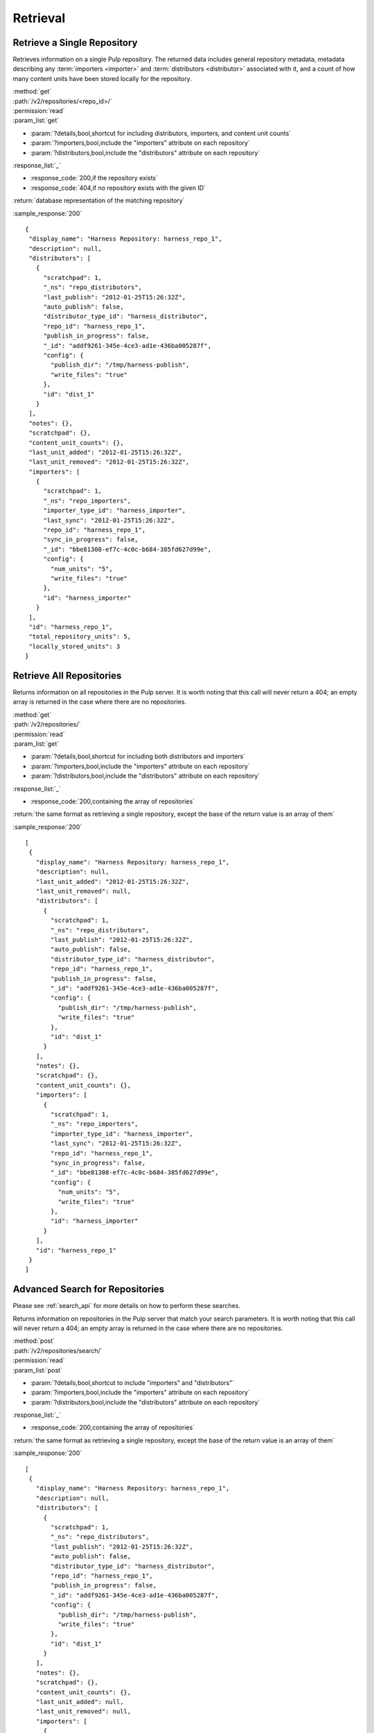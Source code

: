 Retrieval
=========

Retrieve a Single Repository
----------------------------

Retrieves information on a single Pulp repository. The returned data includes
general repository metadata, metadata describing any :term:`importers <importer>`
and :term:`distributors <distributor>` associated with it, and a count of how many
content units have been stored locally for the repository.

| :method:`get`
| :path:`/v2/repositories/<repo_id>/`
| :permission:`read`

| :param_list:`get`

* :param:`?details,bool,shortcut for including distributors, importers, and content unit counts`
* :param:`?importers,bool,include the "importers" attribute on each repository`
* :param:`?distributors,bool,include the "distributors" attribute on each repository`

| :response_list:`_`

* :response_code:`200,if the repository exists`
* :response_code:`404,if no repository exists with the given ID`

| :return:`database representation of the matching repository`

:sample_response:`200` ::

 {
  "display_name": "Harness Repository: harness_repo_1",
  "description": null,
  "distributors": [
    {
      "scratchpad": 1,
      "_ns": "repo_distributors",
      "last_publish": "2012-01-25T15:26:32Z",
      "auto_publish": false,
      "distributor_type_id": "harness_distributor",
      "repo_id": "harness_repo_1",
      "publish_in_progress": false,
      "_id": "addf9261-345e-4ce3-ad1e-436ba005287f",
      "config": {
        "publish_dir": "/tmp/harness-publish",
        "write_files": "true"
      },
      "id": "dist_1"
    }
  ],
  "notes": {},
  "scratchpad": {},
  "content_unit_counts": {},
  "last_unit_added": "2012-01-25T15:26:32Z",
  "last_unit_removed": "2012-01-25T15:26:32Z",
  "importers": [
    {
      "scratchpad": 1,
      "_ns": "repo_importers",
      "importer_type_id": "harness_importer",
      "last_sync": "2012-01-25T15:26:32Z",
      "repo_id": "harness_repo_1",
      "sync_in_progress": false,
      "_id": "bbe81308-ef7c-4c0c-b684-385fd627d99e",
      "config": {
        "num_units": "5",
        "write_files": "true"
      },
      "id": "harness_importer"
    }
  ],
  "id": "harness_repo_1",
  "total_repository_units": 5,
  "locally_stored_units": 3
 }


Retrieve All Repositories
-------------------------

Returns information on all repositories in the Pulp server. It is worth noting
that this call will never return a 404; an empty array is returned in the case
where there are no repositories.

| :method:`get`
| :path:`/v2/repositories/`
| :permission:`read`
| :param_list:`get`

* :param:`?details,bool,shortcut for including both distributors and importers`
* :param:`?importers,bool,include the "importers" attribute on each repository`
* :param:`?distributors,bool,include the "distributors" attribute on each repository`

| :response_list:`_`

* :response_code:`200,containing the array of repositories`

| :return:`the same format as retrieving a single repository, except the base of the return value is an array of them`

:sample_response:`200` ::

 [
  {
    "display_name": "Harness Repository: harness_repo_1",
    "description": null,
    "last_unit_added": "2012-01-25T15:26:32Z",
    "last_unit_removed": null,
    "distributors": [
      {
        "scratchpad": 1,
        "_ns": "repo_distributors",
        "last_publish": "2012-01-25T15:26:32Z",
        "auto_publish": false,
        "distributor_type_id": "harness_distributor",
        "repo_id": "harness_repo_1",
        "publish_in_progress": false,
        "_id": "addf9261-345e-4ce3-ad1e-436ba005287f",
        "config": {
          "publish_dir": "/tmp/harness-publish",
          "write_files": "true"
        },
        "id": "dist_1"
      }
    ],
    "notes": {},
    "scratchpad": {},
    "content_unit_counts": {},
    "importers": [
      {
        "scratchpad": 1,
        "_ns": "repo_importers",
        "importer_type_id": "harness_importer",
        "last_sync": "2012-01-25T15:26:32Z",
        "repo_id": "harness_repo_1",
        "sync_in_progress": false,
        "_id": "bbe81308-ef7c-4c0c-b684-385fd627d99e",
        "config": {
          "num_units": "5",
          "write_files": "true"
        },
        "id": "harness_importer"
      }
    ],
    "id": "harness_repo_1"
  }
 ]

Advanced Search for Repositories
--------------------------------

Please see :ref:`search_api` for more details on how to perform these searches.

Returns information on repositories in the Pulp server that match your search
parameters. It is worth noting that this call will never return a 404; an empty
array is returned in the case where there are no repositories.

| :method:`post`
| :path:`/v2/repositories/search/`
| :permission:`read`
| :param_list:`post`

* :param:`?details,bool,shortcut to include "importers" and "distributors"`
* :param:`?importers,bool,include the "importers" attribute on each repository`
* :param:`?distributors,bool,include the "distributors" attribute on each repository`

| :response_list:`_`

* :response_code:`200,containing the array of repositories`

| :return:`the same format as retrieving a single repository, except the base of the return value is an array of them`

:sample_response:`200` ::

 [
  {
    "display_name": "Harness Repository: harness_repo_1",
    "description": null,
    "distributors": [
      {
        "scratchpad": 1,
        "_ns": "repo_distributors",
        "last_publish": "2012-01-25T15:26:32Z",
        "auto_publish": false,
        "distributor_type_id": "harness_distributor",
        "repo_id": "harness_repo_1",
        "publish_in_progress": false,
        "_id": "addf9261-345e-4ce3-ad1e-436ba005287f",
        "config": {
          "publish_dir": "/tmp/harness-publish",
          "write_files": "true"
        },
        "id": "dist_1"
      }
    ],
    "notes": {},
    "scratchpad": {},
    "content_unit_counts": {},
    "last_unit_added": null,
    "last_unit_removed": null,
    "importers": [
      {
        "scratchpad": 1,
        "_ns": "repo_importers",
        "importer_type_id": "harness_importer",
        "last_sync": "2012-01-25T15:26:32Z",
        "repo_id": "harness_repo_1",
        "sync_in_progress": false,
        "_id": "bbe81308-ef7c-4c0c-b684-385fd627d99e",
        "config": {
          "num_units": "5",
          "write_files": "true"
        },
        "id": "harness_importer"
      }
    ],
    "id": "harness_repo_1"
  }
 ]

Returns information on repositories in the Pulp server that match your search
parameters. It is worth noting that this call will never return a 404; an empty
array is returned in the case where there are no repositories.

This method is slightly more limiting than the POST alternative, because some
filter expressions may not be serializable as query parameters.

| :method:`get`
| :path:`/v2/repositories/search/`
| :permission:`read`
| :param_list:`get` query params should match the attributes of a Criteria
 object as defined in :ref:`search_criteria`. The exception is the 'fields'
 parameter, which should be specified in singular form as follows:
 For example: /v2/repositories/search/?field=id&field=display_name&limit=20'

* :param:`?details,bool,shortcut for including both distributors and importers`
* :param:`?importers,bool,include the "importers" attribute on each repository`
* :param:`?distributors,bool,include the "distributors" attribute on each repository`

| :response_list:`_`

* :response_code:`200,containing the array of repositories`

| :return:`the same format as retrieving a single repository, except the base of the return value is an array of them`

:sample_response:`200` ::

 [
  {
    "display_name": "Harness Repository: harness_repo_1",
    "description": null,
    "distributors": [
      {
        "scratchpad": 1,
        "_ns": "repo_distributors",
        "last_publish": "2012-01-25T15:26:32Z",
        "auto_publish": false,
        "distributor_type_id": "harness_distributor",
        "repo_id": "harness_repo_1",
        "publish_in_progress": false,
        "_id": "addf9261-345e-4ce3-ad1e-436ba005287f",
        "config": {
          "publish_dir": "/tmp/harness-publish",
          "write_files": "true"
        },
        "id": "dist_1"
      }
    ],
    "notes": {},
    "scratchpad": {},
    "content_unit_counts": {},
    "last_unit_added": null,
    "last_unit_removed": null,
    "importers": [
      {
        "scratchpad": 1,
        "_ns": "repo_importers",
        "importer_type_id": "harness_importer",
        "last_sync": "2012-01-25T15:26:32Z",
        "repo_id": "harness_repo_1",
        "sync_in_progress": false,
        "_id": "bbe81308-ef7c-4c0c-b684-385fd627d99e",
        "config": {
          "num_units": "5",
          "write_files": "true"
        },
        "id": "harness_importer"
      }
    ],
    "id": "harness_repo_1"
  }
 ]

Retrieve Importers Associated with a Repository
-----------------------------------------------

Retrieves the :term:`importer` (if any) associated with a repository. The array
will either be empty (no importer configured) or contain a single entry.

| :method:`get`
| :path:`/v2/repositories/<repo_id>/importers/`
| :permission:`read`
| :param_list:`get` None
| :response_list:`_`

* :response_code:`200,containing an array of importers`
* :response_code:`404,if there is no repository with the given ID; this will not occur if the repository exists but has no associated importers`

| :return:`database representation of the repository's importer or an empty list`

:sample_response:`200` ::

 [
    {
        "_href": "/pulp/api/v2/repositories/zoo/importers/yum_importer/",
        "_id": {
            "$oid": "563c82fa45ef48043f026c32"
        },
        "_ns": "repo_importers",
        "config": {
            "feed": "http://example.com/repos/zoo/"
        },
        "id": "yum_importer",
        "importer_type_id": "yum_importer",
        "last_sync": "2015-11-06T10:38:23Z",
        "repo_id": "zoo",
        "scratchpad": {
            "previous_skip_list": [],
            "repomd_revision": 1331832478
        }
    }
 ]

Retrieve an Importer Associated with a Repository
-------------------------------------------------

Retrieves the given :term:`importer` (if any) associated with a repository.

| :method:`get`
| :path:`/v2/repositories/<repo_id>/importers/<importer_id>/`
| :permission:`read`
| :param_list:`get` None
| :response_list:`_`

* :response_code:`200,containing the details of the importer`
* :response_code:`404,if there is either no repository or importer with a matching ID.`

| :return:`database representation of the repository's importer`

:sample_response:`200` ::

 {
    "_href": "/pulp/api/v2/repositories/zoo/importers/yum_importer/",
    "_id": {
        "$oid": "563c82fa45ef48043f026c32"
    },
    "_ns": "repo_importers",
    "config": {
        "feed": "http://example.com/repos/zoo/"
    },
    "id": "yum_importer",
    "importer_type_id": "yum_importer",
    "last_sync": "2015-11-06T10:38:23Z",
    "repo_id": "zoo",
    "scratchpad": {
        "previous_skip_list": [],
        "repomd_revision": 1331832478
    }
 }

Retrieve Distributors Associated with a Repository
--------------------------------------------------

Retrieves all :term:`distributors <distributor>` associated with a repository.
If the repository has no associated distributors, an empty array is returned.

| :method:`get`
| :path:`/v2/repositories/<repo_id>/distributors/`
| :permission:`read`
| :param_list:`get` None
| :response_list:`_`

* :response_code:`200,containing an array of distributors`
* :response_code:`404,if there is no repository with the given ID; this will not occur if the repository exists but has no associated distributors`

| :return:`database representations of all distributors on the repository`

:sample_response:`200` ::

 [
  {
    "scratchpad": 1,
    "_ns": "repo_distributors",
    "last_publish": "2012-01-25T15:26:32Z",
    "auto_publish": false,
    "distributor_type_id": "harness_distributor",
    "repo_id": "harness_repo_1",
    "publish_in_progress": false,
    "_id": "addf9261-345e-4ce3-ad1e-436ba005287f",
    "config": {
      "publish_dir": "/tmp/harness-publish",
      "write_files": "true"
    },
    "id": "dist_1"
  }
 ]

Retrieve a Distributor Associated with a Repository
---------------------------------------------------

Retrieves a single :term:`distributors <distributor>` associated with a repository.

| :method:`get`
| :path:`/v2/repositories/<repo_id>/distributors/<distributor_id>/`
| :permission:`read`
| :param_list:`get` None
| :response_list:`_`

* :response_code:`200,containing the details of a distributors`
* :response_code:`404,if there is either no repository or distributor with a matching ID.`

| :return:`database representation of the distributor`

:sample_response:`200` ::

 {
   "scratchpad": 1,
   "_ns": "repo_distributors",
   "last_publish": "2012-01-25T15:26:32Z",
   "auto_publish": false,
   "distributor_type_id": "harness_distributor",
   "repo_id": "harness_repo_1",
   "publish_in_progress": false,
   "_id": {"$oid": "addf9261-345e-4ce3-ad1e-436ba005287f"},
   "config": {
     "publish_dir": "/tmp/harness-publish",
     "write_files": "true"
   },
   "id": "dist_1"
 }

Advanced Search for Distributors
--------------------------------

Please see :ref:`search_api` for more details on how to perform these searches.

Returns information on distributors in the Pulp server that match your search
parameters. It is worth noting that this call will never return a 404; an empty
array is returned in the case where there are no distributors.

| :method:`post`
| :path:`/v2/distributors/search/`
| :permission:`read`
| :param_list:`post`

| :response_list:`_`

* :response_code:`200,containing the array of distributors`

| :return:`a list of distributor objects`

:sample_response:`200` ::

    [
      {
        "repo_id": "el7",
        "last_publish": "2015-04-28T18:19:01Z",
        "auto_publish": null,
        "scheduled_publishes": [],
        "distributor_type_id": "ostree_web_distributor",
        "scratchpad": null,
        "config": {
          "relative_path": "/opt/content/ostree/el7"
        },
        "id": "ostree_web_distributor_name_cli"
      },
      {
        "repo_id": "el6",
        "last_publish": "2015-5-28T18:18:01Z",
        "auto_publish": null,
        "scheduled_publishes": [],
        "distributor_type_id": "ostree_web_distributor",
        "scratchpad": null,
        "config": {
          "relative_path": "/opt/content/ostree/el6"
        },
        "id": "ostree_web_distributor_name_cli"
      }
    ]
